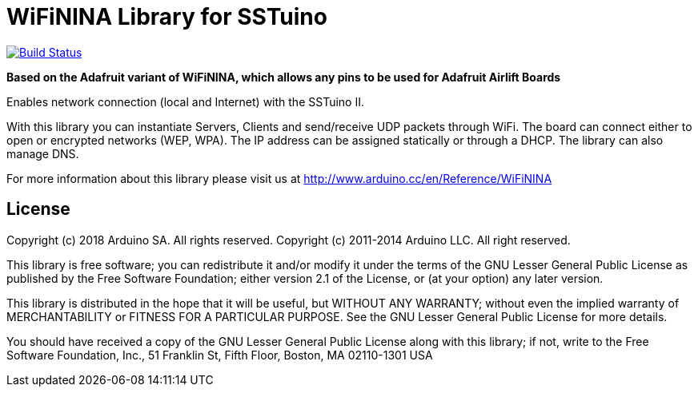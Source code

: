 = WiFiNINA Library for SSTuino =

image:https://github.com/adafruit/WiFiNINA/workflows/Arduino%20Library%20CI/badge.svg["Build Status", link="https://github.com/adafruit/WiFiNINA/actions"]

**Based on the Adafruit variant of WiFiNINA, which allows any pins to be used for Adafruit Airlift Boards**

Enables network connection (local and Internet) with the SSTuino II.

With this library you can instantiate Servers, Clients and send/receive UDP packets through WiFi. The board can connect either to open or encrypted networks (WEP, WPA). The IP address can be assigned statically or through a DHCP. The library can also manage DNS.

For more information about this library please visit us at
http://www.arduino.cc/en/Reference/WiFiNINA

== License ==

Copyright (c) 2018 Arduino SA. All rights reserved.
Copyright (c) 2011-2014 Arduino LLC. All right reserved.

This library is free software; you can redistribute it and/or
modify it under the terms of the GNU Lesser General Public
License as published by the Free Software Foundation; either
version 2.1 of the License, or (at your option) any later version.

This library is distributed in the hope that it will be useful,
but WITHOUT ANY WARRANTY; without even the implied warranty of
MERCHANTABILITY or FITNESS FOR A PARTICULAR PURPOSE. See the GNU
Lesser General Public License for more details.

You should have received a copy of the GNU Lesser General Public
License along with this library; if not, write to the Free Software
Foundation, Inc., 51 Franklin St, Fifth Floor, Boston, MA 02110-1301 USA
